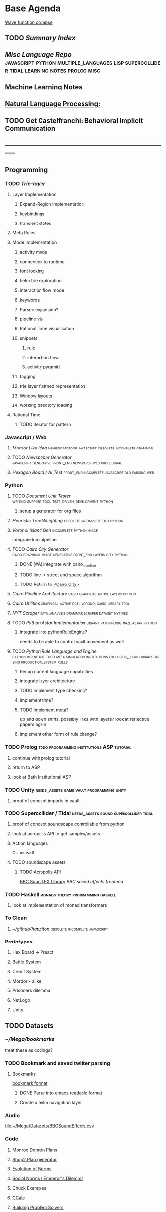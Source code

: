 #+BIBLIOGRAPHY: ~/github/writing/mendeley_library plain
* Base Agenda
  :LOGBOOK:
  CLOCK: [2019-03-20 Wed 18:13]--[2019-03-20 Wed 18:38] =>  0:25
  CLOCK: [2019-03-20 Wed 17:42]--[2019-03-20 Wed 18:07] =>  0:25
  CLOCK: [2019-03-20 Wed 17:12]--[2019-03-20 Wed 17:37] =>  0:25
  CLOCK: [2019-03-20 Wed 16:42]--[2019-03-20 Wed 17:07] =>  0:25
  CLOCK: [2019-03-11 Mon 08:21]--[2019-03-11 Mon 08:46] =>  0:25
  CLOCK: [2019-03-11 Mon 07:43]--[2019-03-11 Mon 08:08] =>  0:25
  CLOCK: [2019-03-10 Sun 19:05]--[2019-03-10 Sun 19:30] =>  0:25
  CLOCK: [2019-03-10 Sun 18:35]--[2019-03-10 Sun 19:00] =>  0:25
  CLOCK: [2019-03-10 Sun 18:05]--[2019-03-10 Sun 18:30] =>  0:25
  CLOCK: [2019-03-10 Sun 12:19]--[2019-03-10 Sun 12:44] =>  0:25
  CLOCK: [2019-03-10 Sun 11:32]--[2019-03-10 Sun 11:57] =>  0:25
  CLOCK: [2019-03-10 Sun 10:54]--[2019-03-10 Sun 11:19] =>  0:25
  CLOCK: [2019-02-28 Thu 20:39]--[2019-02-28 Thu 21:04] =>  0:25
  CLOCK: [2019-02-28 Thu 20:13]--[2019-02-28 Thu 20:38] =>  0:25
  CLOCK: [2019-02-28 Thu 19:38]--[2019-02-28 Thu 20:03] =>  0:25
  CLOCK: [2019-02-28 Thu 18:40]--[2019-02-28 Thu 19:05] =>  0:25
  CLOCK: [2019-02-25 Mon 21:02]--[2019-02-25 Mon 21:27] =>  0:25
  CLOCK: [2019-02-24 Sun 20:29]--[2019-02-24 Sun 20:54] =>  0:25
  CLOCK: [2019-02-24 Sun 19:50]--[2019-02-24 Sun 20:15] =>  0:25
  CLOCK: [2019-02-23 Sat 22:15]--[2019-02-23 Sat 22:40] =>  0:25
  CLOCK: [2019-02-23 Sat 21:44]--[2019-02-23 Sat 22:09] =>  0:25
  CLOCK: [2019-02-23 Sat 21:14]--[2019-02-23 Sat 21:39] =>  0:25
  CLOCK: [2019-02-22 Fri 21:47]--[2019-02-22 Fri 22:13] =>  0:26
  CLOCK: [2019-02-22 Fri 18:42]--[2019-02-22 Fri 19:07] =>  0:25
  CLOCK: [2019-02-22 Fri 17:46]--[2019-02-22 Fri 18:12] =>  0:26
  CLOCK: [2019-02-22 Fri 16:35]--[2019-02-22 Fri 17:00] =>  0:25
  CLOCK: [2019-02-22 Fri 15:54]--[2019-02-22 Fri 16:20] =>  0:26
  CLOCK: [2019-02-22 Fri 15:22]--[2019-02-22 Fri 15:47] =>  0:25
  CLOCK: [2019-02-22 Fri 14:52]--[2019-02-22 Fri 15:17] =>  0:25
  CLOCK: [2019-02-22 Fri 01:07]--[2019-02-22 Fri 01:32] =>  0:25
  CLOCK: [2019-02-21 Thu 22:55]--[2019-02-21 Thu 23:20] =>  0:25
  CLOCK: [2019-02-21 Thu 21:25]--[2019-02-21 Thu 21:50] =>  0:25
  CLOCK: [2019-02-21 Thu 20:53]--[2019-02-21 Thu 21:18] =>  0:25
  CLOCK: [2019-02-21 Thu 20:12]--[2019-02-21 Thu 20:37] =>  0:25
  CLOCK: [2019-02-21 Thu 19:35]--[2019-02-21 Thu 20:00] =>  0:25
  CLOCK: [2019-02-08 Fri 20:33]--[2019-02-08 Fri 20:58] =>  0:25
  CLOCK: [2019-02-08 Fri 19:55]--[2019-02-08 Fri 20:20] =>  0:25
  CLOCK: [2019-02-08 Fri 19:21]--[2019-02-08 Fri 19:46] =>  0:25
  CLOCK: [2019-02-07 Thu 18:34]--[2019-02-07 Thu 18:59] =>  0:25
  CLOCK: [2019-02-07 Thu 16:41]--[2019-02-07 Thu 17:06] =>  0:25
  CLOCK: [2019-02-07 Thu 10:56]--[2019-02-07 Thu 11:21] =>  0:25
  CLOCK: [2019-02-06 Wed 09:57]--[2019-02-06 Wed 10:22] =>  0:25
  CLOCK: [2019-02-06 Wed 09:26]--[2019-02-06 Wed 09:51] =>  0:25
  CLOCK: [2019-02-06 Wed 08:58]--[2019-02-06 Wed 09:23] =>  0:25
  CLOCK: [2019-02-05 Tue 20:30]--[2019-02-05 Tue 20:55] =>  0:25
  CLOCK: [2019-02-05 Tue 19:39]--[2019-02-05 Tue 20:04] =>  0:25
  CLOCK: [2019-02-05 Tue 18:53]--[2019-02-05 Tue 19:18] =>  0:25
  CLOCK: [2019-02-05 Tue 18:19]--[2019-02-05 Tue 18:44] =>  0:25
  CLOCK: [2019-02-05 Tue 11:52]--[2019-02-05 Tue 12:17] =>  0:25
  CLOCK: [2019-02-05 Tue 11:19]--[2019-02-05 Tue 11:44] =>  0:25
  CLOCK: [2019-02-05 Tue 10:40]--[2019-02-05 Tue 11:05] =>  0:25
  CLOCK: [2019-02-05 Tue 10:07]--[2019-02-05 Tue 10:32] =>  0:25
  CLOCK: [2019-02-05 Tue 09:30]--[2019-02-05 Tue 09:55] =>  0:25
  CLOCK: [2019-02-04 Mon 15:17]--[2019-02-04 Mon 15:42] =>  0:25
  CLOCK: [2019-02-04 Mon 14:09]--[2019-02-04 Mon 14:34] =>  0:25
  :END:
  [[https://robertheaton.com/2018/12/17/wavefunction-collapse-algorithm/][Wave function collapse]]
** TODO [[~/github/writing/paper_notes/index.org::*Summary%20Index][Summary Index]]
** [[~/github/languageLearning][Misc Language Repo]]                                                           :javascript:python:multiple_languages:lisp:supercollider:tidal:learning:notes:prolog:misc:
** [[file:~/github/writing/orgfiles/machine_learning.org::*Machine%20Learning%20Notes][Machine Learning Notes]]
** [[file:~/github/writing/orgfiles/nlp.org::*Natural%20Language%20Processing:][Natural Language Processing:]]
** TODO Get Castelfranchi: Behavioral Implicit Communication
** -----------------------------------------------------------------------------
** Programming
*** TODO [[~/.spacemacs.d/layers/trie][Trie-layer]]
**** Layer Implementation
***** Expand-Region implementation
***** keybindings
***** transient states
**** Meta Rules
**** Mode Implementation
***** activity mode
***** connection to runtime
***** font locking
***** helm trie exploration
***** interaction flow mode
***** keywords
***** Parsec expansion?
***** pipeline vis
***** Rational Time visualisation
***** snippets
****** rule
****** interaction flow
****** activity pyramid
***** tagging
***** trie layer flattned representation
***** Window layouts
***** working directory loading
**** Rational Time
***** TODO iterator for pattern
*** Javascript / Web
**** [[~/github/mordor-alike][Mordor Like Idea]]                                :nemesis:mordor:javascript:obsolete:incomplete:grammar:
**** TODO [[~/github/newspaper_gen][Newspaper Generator]]                       :javascript:generative:front_end:newspaper:web:procedural:
**** [[~/github/hexagonAITest][Hexagon Board / AI Test]]                        :front_end:incomplete:javascript:old:parsing:web:
*** Python
***** TODO [[~/github/documentUnitTester][Document Unit Tester]]                                                 :writing:support:tool:test_driven_development:python:
****** setup a generator for org files
***** [[~/github/heuristicRBTreeWeighting][Heuristic Tree Weighting]]                                                  :obsolete:incomplete:old:python:
***** [[~/github/islandGen][Voronoi Island Gen]]                                                        :incomplete:python:image:
      integrate into pipeline
***** TODO [[~/github/cairoCity][Cairo City Generator]]                                                 :cairo:graphical:image:generative:front_end:layers:city:python:
****** DONE [#A] integrate with cairo_pipeline
       CLOSED: [2019-02-10 Sun 13:16]
****** TODO line -> street and space algorithm
****** TODO Return to [[file:~/github/cairoCity/citygen/City.py::class%20City:][<Cairo City>]]
***** [[~/github/cairo_pipeline][Cairo Pipeline Architecture]]                                               :cairo:graphical:active:layers:python:
***** [[~/github/cairo_utils][Cairo Utilities]]                                                           :graphical:active:dcel:voronoi:cairo:library:tool:
***** [[~/github/nytimes_scraper][NYT Scraper]]                                                               :data_analysis:grammar:scraper:dataset:nytimes:
***** TODO [[~/github/pyAStar][Python Astar Implementation]]                                          :library:pathfinding:maze:astar:python:
****** integrate into pythonRuleEngine?
       needs to be able to control vault movement as well
***** TODO [[~/github/pythonRuleEngine][Python Rule Language and Engine]]                                      :python:important:todo:meta:simulation:institutions:exclusion_logic:library:parsing:production_system:rules:
****** Recap current language capabilities
****** integrate layer architecture
****** TODO implement type checking?
****** implement time?
****** TODO implement meta?
       up and down shifts, possibly links with layers? look at reflective papers again
****** implement other form of rule change?
*** TODO Prolog                                                                 :todo:programming:institutions:ASP:tutorial:
**** continue with prolog tutorial
**** return to ASP
**** look at Bath Institutional ASP
*** TODO Unity                                                                  :needs_assets:game:vault:programming:unity:
**** proof of concept imports in vault
*** TODO Supercollider / Tidal                                                  :needs_assets:sound:supercollider:tidal:
**** proof of concept soundscape controllable from python
**** look at acropolis API to get samples/assets
**** Action languages
     C+ as well
**** TODO soundscape assets
***** TODO [[https://bbcarchdev.github.io/inside-acropolis/#consumers][Acropolis API]]
      [[http://bbcsfx.acropolis.org.uk/index][BBC Sound FX Library]]
      [[bbcsfx.acropolis.org.uk/][BBC sound effects frontend]]
*** TODO Haskell                                                                :monads:theory:programming:haskell:
**** look at implementation of monad transformers
*** To Clean
**** [[~/github/happiton][~/github/happiton]]                                                          :obsolete:incomplete:javascript:
*** Prototypes
**** Hex Board -> Preact
**** Battle System
**** Credit System
**** Mordor - alike
**** Prisoners dilemma
**** NetLogo
**** Unity
** TODO Datasets
*** [[~/Mega/bookmarks][~/Mega/bookmarks]]
    treat these as codings?
*** TODO Bookmark and saved twitter parsing
**** Bookmarks
     [[https://msdn.microsoft.com/en-us/library/aa753582(v=vs.85).aspx][bookmark format]]
***** DONE Parse into emacs readable format
      CLOSED: [2019-03-14 Thu 19:46]
***** Create a helm navigation layer
*** Audio
    [[file:~/Mega/Datasets/BBCSoundEffects.csv][file:~/Mega/Datasets/BBCSoundEffects.csv]]
*** Code
**** Monroe Domain Plans
**** [[file:~/Mega/Code%20Backups/shop2random.lisp][Shop2 Plan generator]]
**** [[file:~/Mega/Code%20Backups/Evolution_of_Norms][Evolution of Norms]]
**** [[file:~/Mega/Code%20Backups/Social_Norms_(Emperor's_Dilemma)][Social Norms / Emperor's Dilemma]]
**** Chuck Examples
**** [[file:~/Mega/Code%20Backups/ccalc-2.0r2.tar.gz][CCalc]]
**** [[file:~/Mega/Code%20Backups/BPS1024.zip][Building Problem Solvers]]
**** [[file:~/Mega/Code%20Backups/Immerse%20Code%20Backup-20170930T102013Z-002.zip][Immerse]]
*** Games
**** [[file:~/Mega/Datasets/twine][Twine]]
     [[https://github.com/ehenestroza/twine-graph/blob/master/twine_graph/twine_graph.py][Twine Graph on Github]]
     [[https://github.com/McJones/twinespacer/blob/master/twinespacer.py][Twine Spacer on Github]]
     [[https://github.com/cauli/TwineJson/blob/master/js/app/converter.js][TwinJson Converter on Github]]
     [[https://github.com/daterre/Cradle#importing-a-story][Cradle Converter on Github]]
**** CiF
***** Rules
      [[file:~/Mega/Datasets/cifJsons][file:~/Mega/Datasets/cifJsons]]
***** Level Traces
      [[file:~/Mega/Datasets/LevelTraceStorage18May2012.zip][file:~/Mega/Datasets/LevelTraceStorage18May2012.zip]]
***** Prom Week Speech Acts
      [[file:~/Mega/Datasets/prom_week_dialogue_annotated_for_speech_acts.tsv][file:~/Mega/Datasets/prom_week_dialogue_annotated_for_speech_acts.tsv]]
**** Versu
     [[file:~/Mega/Code%20Backups/cotillion.zip][Cotillion Zip]]

***** Rules
**** WoW Quests
     [[file:~/Mega/Datasets/allQuests.tsv][file:~/Mega/Datasets/allQuests.tsv]]
**** DOTA Changelog
**** [[file:~/Mega/Datasets/DevMaterials][Postmortem Dev Materials]]
**** [[file:~/Mega/Datasets/gameData/BoI][Binding of Isaac]]
**** [[file:~/Mega/Datasets/gameData/CK2][Crusader Kings]]
**** [[file:~/Mega/Datasets/gameData/EUIV][Europa Universalis]]
**** [[file:~/Mega/Datasets/gameData/democracy3][Democracy 3]]
**** [[file:~/Mega/Datasets/gameData/d3_africa][Democracy 3 Africa]]
**** [[file:~/Mega/Datasets/gameData/distant%20worlds][Distant Worlds]]
**** [[file:~/Mega/Datasets/gameData/dontstarve][Don't Starve]]
**** [[file:~/Mega/Datasets/gameData/dungeon%20of%20the%20endless][Dungeon of the Endless]]
**** [[file:~/Mega/Datasets/gameData/dwarf_fortress][Dwarf Fortress]]
**** [[file:~/Mega/Datasets/gameData/invisibleInc][Invisible Inc]]
**** [[file:~/Mega/Datasets/gameData/king_dragon_pass][King of Dragon Pass]]
**** [[file:~/Mega/Datasets/gameData/offworld_trading][Offworld Trading]]
**** [[file:~/Mega/Datasets/gameData/prison_architect][Prison Architect]]
     [[file:~/Mega/Datasets/gameData/prisons][file:~/Mega/Datasets/gameData/prisons]]
**** [[file:~/Mega/Datasets/gameData/red%20shirt][Red Shirt]]
**** [[file:~/Mega/Datasets/gameData/rimworld][RimWorld]]
**** [[file:~/Mega/Datasets/gameData/stellaris][Stellaris]]
**** [[file:~/Mega/Datasets/gameData/sunlessSea][Sunless Sea]]
**** [[file:~/Mega/Datasets/gameData/the%20guild2][The Guild 2]]
**** [[file:~/Mega/Datasets/gameData/unrest][Unrest]]
**** [[file:~/Mega/Datasets/gameData/witcher3][Witcher 3]]
**** [[file:~/Mega/Code%20Backups/jg-SpaceBase-DF9][SpaceBase DF-9]]
**** [[file:~/Mega/Code%20Backups/SimHealth_DOS_EN.zip][SimHealth]]
**** [[file:~/Mega/Code%20Backups/Yoda_Stories.zip][Yoda Stories]]
**** [[file:~/Mega/Documents/Kingdom_RPG.zip][Kingdom]]
**** [[file:~/Mega/Documents/Microscope_RPG.zip][Microscope]]
*** Text
****** [#A] NYT
******* try using title trie grammars
****** [[file:~/Mega/Datasets/Peake,%20Mervyn][Gormenghast]]
****** [[file:~/Mega/Datasets/Discworld][Discworld]]
****** [[file:~/Mega/Datasets/40k%20txts][40k]]
****** Supreme Court
******* [[file:~/Mega/Datasets/supreme_court_dialogs_corpus_v1.01(1).zip][Dialogue]]
******* Cases
        [[file:~/Mega/Datasets/SCDB_2014_01_caseCentered_Vote.csv.zip][file:~/Mega/Datasets/SCDB_2014_01_caseCentered_Vote.csv.zip]]
        [[file:~/Mega/Datasets/SCDB_2014_01_justiceCentered_Vote.csv.zip][file:~/Mega/Datasets/SCDB_2014_01_justiceCentered_Vote.csv.zip]]
        [[file:~/Mega/Datasets/SCDB_2015_01_justiceCentered_LegalProvision.csv.zip][file:~/Mega/Datasets/SCDB_2015_01_justiceCentered_LegalProvision.csv.zip]]
        [[file:~/Mega/Datasets/SCDB_2018_02_caseCentered_Citation.csv.zip][file:~/Mega/Datasets/SCDB_2018_02_caseCentered_Citation.csv.zip]]
        [[file:~/Mega/Datasets/SCDB_2018_02_caseCentered_Docket.csv.zip][file:~/Mega/Datasets/SCDB_2018_02_caseCentered_Docket.csv.zip]]
        [[file:~/Mega/Datasets/SCDB_Legacy_04_caseCentered_Citation.csv.zip][file:~/Mega/Datasets/SCDB_Legacy_04_caseCentered_Citation.csv.zip]]

****** [[file:~/Mega/Datasets/StandOnZanzibar.txt][Stand On Zanzibar]]
****** [[file:~/Mega/Datasets/Stanford_politeness_corpus.zip][Politeness Corpus]]
****** [[file:~/Mega/Datasets/kjv_apocrypha_utf8_FINAL.xml][King James Bible]]
****** [[file:~/Mega/Datasets/me2-text-dialogue.txt][Mass Effect 2 Dialogue]]
****** [[file:~/Mega/Datasets/pizza_request_dataset.tar.gz][Pizza Request]]
****** [[file:~/Mega/Datasets/transcripts.tar.gz][White House Transcripts]]
****** [[file:~/Mega/Datasets/roberts_rules.txt][Roberts Rules of Order]]
****** [[file:~/Mega/Datasets/swb1_dialogact_annot(4).tar.gz][Switchboard Corpus]]
       [[file:~/Mega/Datasets/swda.zip][file:~/Mega/Datasets/swda.zip]]
******* swda.py
****** [[file:~/Mega/Datasets/quotes.tar.gz][White House Speech Quotes]]
       [[file:~/Mega/Datasets/quotes_json.tar.gz][file:~/Mega/Datasets/quotes_json.tar.gz]]
****** [[file:~/Mega/Datasets/uscode.zip][US Code]]
****** [[file:~/Mega/Datasets/verb-pair-orders.gz][Verb Pairs]]

*** Images
***** [[~/Mega/Images/glitch-assets][~/Mega/Images/glitch-assets]]
      possibly use these in vault?
***** Scenes from a Multiverse
      [[file:~/Mega/Datasets/SFAM%20html][file:~/Mega/Datasets/SFAM html]]
      [[file:~/Mega/Datasets/SFAM%20images][file:~/Mega/Datasets/SFAM images]]
***** [[file:~/Mega/Datasets/Scarfolk][Scarfolk]]
***** misc images
***** online assets
***** portraits
*** Measurements
**** [[file:~/Mega/Datasets/RealityMining.zip][Reality Mining]]
**** [[file:~/Mega/Datasets/Friends&Family.zip][Friends and Family]]
**** [[file:~/Mega/Datasets/2014%20SQF.zip][SQF]]
**** [[file:~/Mega/Datasets/HDC-full.zip][HDC]]
**** [[file:~/Mega/Datasets/SocialEvolution.zip][Social Evolution]]
**** [[file:~/Mega/Datasets/diplomacy_data_1.0.zip][Diplomacy]]
**** [[file:~/Mega/Datasets/linuxCorpus-1.0.zip][Linux Dataset]]
** TODO Annotations / Examples
*** TODO [#A] Snatch delegation
    to lead to delegation in iEl
*** TODO collate lists of sources
    to prepare for annotation,
    to give components of expressive generators
** -----------------------------------------------------------------------------
** Writing
*** TODO [[file:~/github/writing/orgfiles/dissertation.org::*Dissertation][Dissertation]]                                                           :dissertation:writing:important:
*** [[~/github/jgrey4296.github.io][jgrey4296.github.io]]                                                         :writing:important:todo:target:blog:web:
**** [[~/github/jsons][jsons representations]]                                                      :json:writing:
**** [[~/github/writing][misc writing]]                                                               :writing:generic:
*** TODO [[file:~/Mega/Mendeley][Mendeley]]
*** TODO [[file:~/github/writing/orgfiles/taxonomies.org::*Taxonomies][Taxonomies]]
**** DONE TAG them
     CLOSED: [2019-03-08 Fri 11:13]
** TODO [[~/Mega/savedTwitter][Saved Twitter Threads]]
** -----------------------------------------------------------------------------
** Misc
*** [[~/github/jg_emacs_files][Emacs files]]                                    :lisp:setup:emacs:
*** [[~/github/jg_shell_files][Bash Scripts]]                                   :bash:setup:
*** Emacs / Spacemacs
    [[https://www.gnu.org/software/emacs/manual/html_mono/eieio.html][EIEIO]]
    [[https://www.gnu.org/software/emacs/manual/html_node/elisp/Text.html#Text][emacs lisp text manipulation]]
    [[https://www.gnu.org/software/emacs/manual/html_mono/cl.html][CL]]
    [[https://www.gnu.org/software/emacs/manual/html_mono/ede.html][EDE]]
    [[https://www.gnu.org/software/emacs/manual/html_mono/semantic.html][Semantic]]
    [[https://github.com/skeeto/elfeed][Elfeed]]
**** TODO Org SubTree Transient State navigation
     Add a transient state for moving, promoting, demoting etc subtrees
**** TODO Org Table Transient state
     Transient state to create, add (column/row), and navigate tables
**** TODO org-agenda keymap modifications
     swap priority mods into < and >
**** TODO XML / Bookmarks load
**** TODO tag and colourize words minor mode to run anywhere
     be able to tag and colourize things dynamically, based on what you need at
     any given moment
     then be able to tag into groups?
**** TODO buffer groups / registers
     be able to add a buffer / marked buffers to a register,
     then search in them, or step through them
     persistent?
**** TODO Buffer Register Sets
***** Add files/buffers to register
****** Regex / File Type
****** Mode
****** Directory
****** Directory DFS
***** View Register
***** Open Single and Multiple files from register
***** Apply action to all files in register
***** Search only in files in register
***** Make Register persistent
***** Set Operations on Registers

**** TODO Make an indirect-buffer shortcut for org mode to work with multiple subtrees
**** [[https://orgmode.org/worg/org-tutorials/org-column-view-tutorial.html][column view]]

** TODO Run Summarize Directory Script on datasets/papers/other
   [[file:~/github/jg_shell_files/summariseDirectory.py::"""][<summariseDirectory.py>]]
** TODO Prototype some Mechanical Turk Tasks
** TODO [[http://bloom-lang.net/features/][bloom]]
*** CALM: Consistency as Logical Monotonicity

*** "Gray's Twelfth Challenge"
    DWIM : Do What I Mean
    Spec Language that:
    1) Is Easy to express designs
    2) Is Compilable
    3) Can describe all applications

    System should 'reason' about application:
    Ask about exception cases
    Ask about incomplete specification
    Not be onerous

*** Borges "A New Refutation of Time"
    "The Denial of time involves two negations: The negation of the succession
    of the terms of a series, negation of the synchronism of the terms in two
    different series"

*** Disorderly programming and datastructures

** Structural phenomenology?
** [[https://www.rockpapershotgun.com/2019/03/21/french-revolutionary-judge-sim-we-the-revolution-is-out-now/][We. The Revolution]]
** [[https://www.rockpapershotgun.com/2019/03/23/make-friends-and-steal-their-mail-in-willowbrooke-post/][Willbrooke post]]
** [[http://ifaamas.org/Proceedings/aamas2018/forms/contents.htm][AAMAS Proceedings]]
** [[http://defeasible.org/][Defeasible Logic]]
